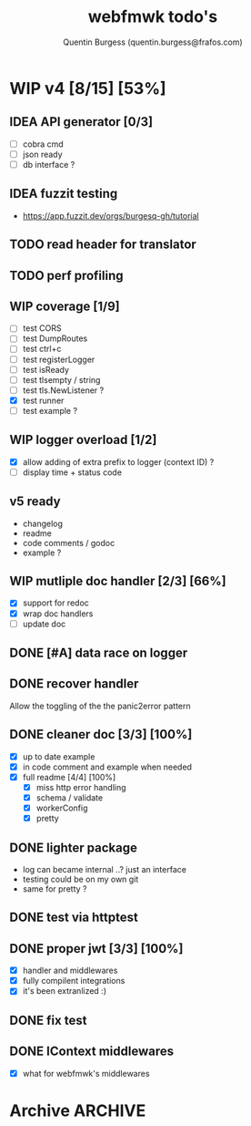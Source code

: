 #+TITLE: webfmwk todo's
#+AUTHOR: Quentin Burgess (quentin.burgess@frafos.com)
#+DESCRIPTION: Quick summary of web framework todo's

# arhciving:
# to archive: C-c C-x A (org-archive-to-archive-sibling)
# to archive to file: C-c C-x C-a
# open archive sibling: C-c C-tab

* WIP v4 [8/15] [53%]
DEADLINE: <2021-03-07 Sun>

** IDEA API generator [0/3]
DEADLINE: <2021-04-04 Sun>
   - [ ] cobra cmd
   - [ ] json ready
   - [ ] db interface ?
** IDEA fuzzit testing
DEADLINE: <2021-04-04 Sun>
   - https://app.fuzzit.dev/orgs/burgesq-gh/tutorial
** TODO read header for translator
DEADLINE: <2021-05-04 Tue>
** TODO perf profiling
DEADLINE: <2021-03-11 Thu>


** WIP coverage [1/9]
DEADLINE: <2021-03-05 Fri>
- [ ] test CORS
- [ ] test DumpRoutes
- [ ] test ctrl+c
- [ ] test registerLogger
- [ ] test isReady
- [ ] test tlsempty / string
- [ ] test tls.NewListener ?
- [X] test runner
- [ ] test example ?

** WIP logger overload [1/2]
DEADLINE: <2021-03-05 Fri>
- [X] allow adding of extra prefix to logger (context ID) ?
- [ ] display time + status code

** v5 ready
- changelog
- readme
- code comments / godoc
- example ?

** WIP mutliple doc handler [2/3] [66%]
DEADLINE: <2021-03-05 Fri>
- [X] support for redoc
- [X] wrap doc handlers
- [ ] update doc

** DONE [#A] data race on logger
** DONE recover handler
CLOSED: [2020-04-27 Mon 12:42]
   Allow the toggling of the the panic2error pattern

** DONE cleaner doc [3/3] [100%]
CLOSED: [2020-04-27 Mon 12:42]
    - [X] up to date example
    - [X] in code comment and example when needed
    - [X] full readme [4/4] [100%]
      - [X] miss http error handling
      - [X] schema / validate
      - [X] workerConfig
      - [X] pretty

** DONE lighter package
   CLOSED: [2020-04-08 Wed 13:03]
   - log can became internal ..? just an interface
   - testing could be on my own git
   - same for pretty ?

** DONE test via httptest
   CLOSED: [2020-04-07 Tue 18:16]
** DONE proper jwt [3/3] [100%]
   CLOSED: [2020-04-07 Tue 18:16]
   - [X] handler and middlewares
   - [X] fully compilent integrations
   - [X] it's been extranlized :)
** DONE fix test
   CLOSED: [2020-04-06 Mon 20:40]
** DONE IContext middlewares
   CLOSED: [2020-04-06 Mon 17:25]
   - [X] what for webfmwk's middlewares


* Archive                                                           :ARCHIVE:
** DONE v1 [4/4] [100%]
:PROPERTIES:
:ARCHIVE_TIME: 2021-02-04 Thu 10:02
:END:
*** DONE server [3/3] [100%]
   CLOSED: [2019-09-28 Sat 14:50]
  - [X] Headers
  - [X] Middelware
    - [X] logging
    - [X] secu
    - [X] CORS
  - [X] test multiple listning address

*** DONE route [4/4] [100%]
   CLOSED: [2019-09-28 Sat 14:52]
  - [X] GET/DELETE
  - [X] POST/PUT
  - [X] url params
    - [X] query param
  - [X] routes prefix
  - [X] pjson

*** DONE context [4/4] [100%]
   CLOSED: [2019-09-28 Sat 14:52]
    - [X] register custom context
    - [X] use custom
    - [X] json validation

*** DONE stuffs
   CLOSED: [2019-09-28 Sat 14:52]
  - [x] swagger compat
** DONE v2 [4/4] [100%]
  CLOSED: [2020-02-04 Tue 16:21]
:PROPERTIES:
:ARCHIVE_TIME: 2021-02-04 Thu 10:03
:END:
*** DONE stuffs [9/12] [75%]
   CLOSED: [2020-02-04 Tue 16:20]
  - [X] group route per prefix (v1 - v2 ...)
  - [X] clean that CI
  - [-] cleaner doc
    - [X] up to date example
    - [ ] in code comment and example when needed
    - [-] full readme [1/4] [25%]
      - [ ] miss http error handling
      - [X] schema / validate
      - [ ] workerConfig
      - [ ] pjson
  - [X] `pjson` -> `pretty`
  - [X] no linter error
  - [X] ILog
  - [ ] Code Coverage [0/6] [0%]
    - [ ] cleaner test
    - [ ] context
    - [ ] server
    - [ ] route
    - [ ] middleware
    - [ ] error handler
  - [X] CI
  - [X] timeout should be parametrable
  - [X] schema annotation / validate annotation
  - [X] server should return custom error so worker launcher can ignore it
  - [ ] preload content ?

*** DONE Panic / Recover [2/3] [66%]
   CLOSED: [2019-10-08 Tue 18:44]
   - [X] implement pattern
   - [X] implement error class
   - [ ] propagate change

*** DONE IContext [4/4] [100%]
   CLOSED: [2019-09-29 Sun 00:58]
   - [X] base interface
   - [X] interface implement
   - [X] redo context extensions
   - [X] propagate IContext

*** DONE fix logger implem
   CLOSED: [2019-09-30 Mon 19:11]
   Some part of the code wasn't using the same logger than the server


** DONE v3 [3/3] [100%]
  CLOSED: [2020-04-06 Mon 17:26]
:PROPERTIES:
:ARCHIVE_TIME: 2021-02-04 Thu 10:03
:END:

*** DONE ctx id's
   CLOSED: [2020-04-06 Mon 17:24]
   - [X] generate id per request
   - [X] save it in go ctx
   - [X] pass it to ctx obj

*** DONE better option handling (optional options)
   CLOSED: [2020-04-06 Mon 17:25]
   - https://sagikazarmark.hu/blog/functional-options-on-steroids/
*** DONE PING endrpojnt should be optional
   CLOSED: [2020-04-06 Mon 17:25]
   - done
